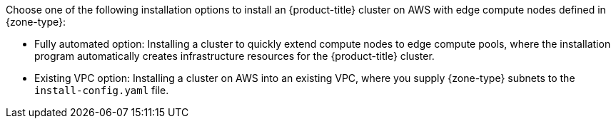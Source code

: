 // Module included in the following assemblies:
//
// * installing/installing-aws-localzone.adoc (Installing a cluster on AWS with compute nodes on AWS Local Zones)
// * installing/installing-aws-wavelength.adoc (Installing a cluster on AWS with compute nodes on AWS Wavelength Zones) 

ifeval::["{context}" == "installing-aws-localzone"]
:local-zone:
endif::[]
ifeval::["{context}" == "installing-aws-wavelength-zone"]
:wavelength-zone:
endif::[]

:_mod-docs-content-type: CONCEPT
[id="aws-cluster-installation-options-aws-lzs_{context}"]
ifdef::local-zone[]
= Cluster installation options for an AWS Local Zones environment
endif::local-zone[]
ifdef::wavelength-zone[]
= Cluster installation options for an AWS Wavelength Zones environment
endif::wavelength-zone[]

Choose one of the following installation options to install an {product-title} cluster on AWS with edge compute nodes defined in {zone-type}:

* Fully automated option: Installing a cluster to quickly extend compute nodes to edge compute pools, where the installation program automatically creates infrastructure resources for the {product-title} cluster.
* Existing VPC option: Installing a cluster on AWS into an existing VPC, where you supply {zone-type} subnets to the `install-config.yaml` file.

ifeval::["{context}" == "installing-aws-localzone"]
:!local-zone:
endif::[]
ifeval::["{context}" == "installing-aws-wavelength-zone"]
:!wavelength-zone:
endif::[]